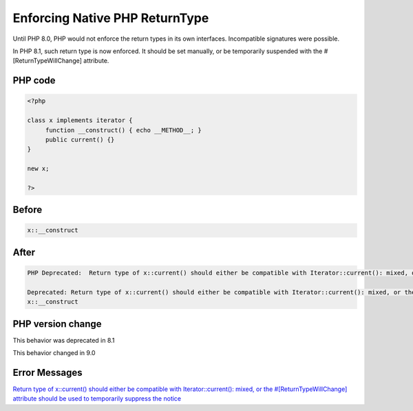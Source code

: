 .. _`enforcing-native-php-returntype`:

Enforcing Native PHP ReturnType
===============================
Until PHP 8.0, PHP would not enforce the return types in its own interfaces. Incompatible signatures were possible. 



In PHP 8.1, such return type is now enforced. It should be set manually, or be temporarily suspended with the #[\ReturnTypeWillChange] attribute.

PHP code
________
.. code-block:: php

   <?php
   
   class x implements iterator {
   	function __construct() { echo __METHOD__; }
   	public current() {}
   }
   
   new x;
   
   ?>

Before
______
.. code-block:: output

   x::__construct

After
______
.. code-block:: output

   PHP Deprecated:  Return type of x::current() should either be compatible with Iterator::current(): mixed, or the #[\ReturnTypeWillChange] attribute should be used to temporarily suppress the notice in /codes/enforceNativeReturnType.php on line 5
   
   Deprecated: Return type of x::current() should either be compatible with Iterator::current(): mixed, or the #[\ReturnTypeWillChange] attribute should be used to temporarily suppress the notice in /codes/enforceNativeReturnType.php on line 5
   x::__construct


PHP version change
__________________
This behavior was deprecated in 8.1

This behavior changed in 9.0


Error Messages
______________

`Return type of x::current() should either be compatible with Iterator::current(): mixed, or the #[\ReturnTypeWillChange] attribute should be used to temporarily suppress the notice <https://php-errors.readthedocs.io/en/latest/messages/return-type-of-x::current()-should-either-be-compatible-with-iterator::current():-mixed,-or-the-#[\returntypewillchange]-attribute-should-be-used-to-temporarily-suppress-the-notice.html>`_



